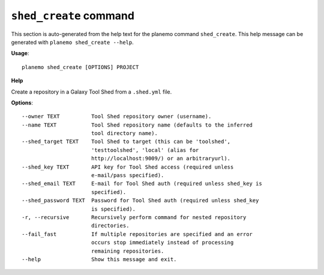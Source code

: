 
``shed_create`` command
======================================

This section is auto-generated from the help text for the planemo command
``shed_create``. This help message can be generated with ``planemo shed_create
--help``.

**Usage**::

    planemo shed_create [OPTIONS] PROJECT

**Help**

Create a repository in a Galaxy Tool Shed from a ``.shed.yml`` file.

**Options**::


      --owner TEXT          Tool Shed repository owner (username).
      --name TEXT           Tool Shed repository name (defaults to the inferred
                            tool directory name).
      --shed_target TEXT    Tool Shed to target (this can be 'toolshed',
                            'testtoolshed', 'local' (alias for
                            http://localhost:9009/) or an arbitraryurl).
      --shed_key TEXT       API key for Tool Shed access (required unless
                            e-mail/pass specified).
      --shed_email TEXT     E-mail for Tool Shed auth (required unless shed_key is
                            specified).
      --shed_password TEXT  Password for Tool Shed auth (required unless shed_key
                            is specified).
      -r, --recursive       Recursively perform command for nested repository
                            directories.
      --fail_fast           If multiple repositories are specified and an error
                            occurs stop immediately instead of processing
                            remaining repositories.
      --help                Show this message and exit.
    
